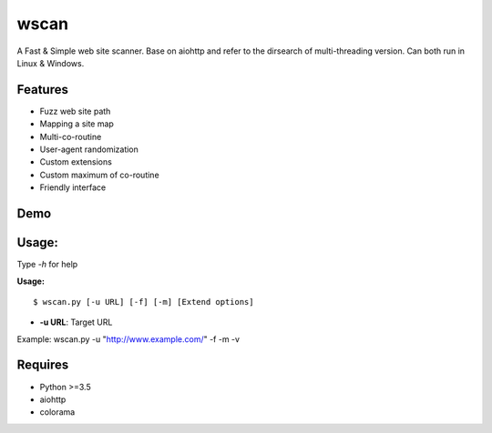 wscan
=====

A Fast & Simple web site scanner.
Base on aiohttp and refer to the dirsearch of multi-threading version.
Can both run in Linux & Windows.

Features
-------
- Fuzz web site path
- Mapping a site map
- Multi-co-routine
- User-agent randomization
- Custom extensions
- Custom maximum of co-routine
- Friendly interface

Demo
----

.. image:: https://raw.githubusercontent.com/WananpIG/wscan/master/wscan_test.gif

Usage:
-----

Type *-h* for help

**Usage:** ::

  $ wscan.py [-u URL] [-f] [-m] [Extend options]



  
* **-u URL**:          Target URL                  

+------------+--------------------------------------+ 
| -f         |    Fuzz target url with dictionary   | 
+------------+--------------------------------------+ 
| -m         |  Crawl all URL on the target to get a map of the site. | 
+------------+--------------------------------------+ 
| -b BASE    |  Base URL of fuzz e.g -b /cms/app \[Default: /\] | 
+------------+--------------------------------------+ 
| -e EXTEND  |   Suffix name used in fuzz \[Default: php\] | 
+------------+--------------------------------------+ 
| -max   NUM |     Max num of co-routine. \[Default: 20\]  | 
+------------+--------------------------------------+ 
| --no-img   | Don't crawl image url when mapping target | 
+------------+--------------------------------------+ 
| --no-re    |       Don't redirect when requesting | 
+------------+--------------------------------------+ 
| -v         |       Show more detail               | 
+------------+--------------------------------------+ 
| -vv        |      Show the most detailed details  | 
+------------+--------------------------------------+ 
| -h, --help |      Show this help message and exit | 
+------------+--------------------------------------+ 


Example: wscan.py -u "http://www.example.com/" -f -m -v


Requires
--------
- Python >=3.5
- aiohttp
- colorama



